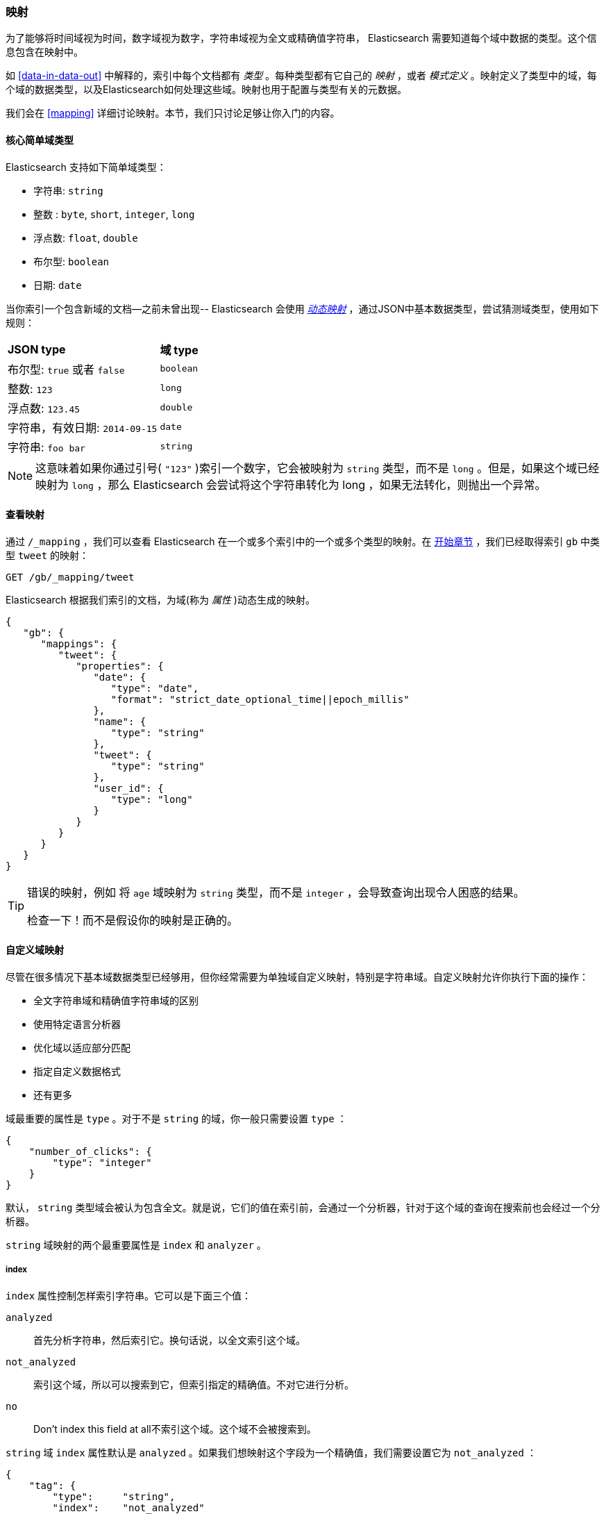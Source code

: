 [[mapping-intro]]
=== 映射

为了能够将时间域视为时间，数字域视为数字，字符串域视为全文或精确值字符串， Elasticsearch 需要知道每个域中数据的类型。((("mapping (types)")))这个信息包含在映射中。

如 <<data-in-data-out>> 中解释的，((("types", "mapping for")))索引中每个文档都有 _类型_ 。每种类型都有它自己的 _映射_ ，或者 _模式定义_ 。((("schema definition, types")))映射定义了类型中的域，每个域的数据类型，以及Elasticsearch如何处理这些域。映射也用于配置与类型有关的元数据。

我们会在 <<mapping>> 详细讨论映射。本节，我们只讨论足够让你入门的内容。

[[core-fields]]
==== 核心简单域类型

Elasticsearch 支持((("fields", "core simple types")))((("types", "core simple field types")))如下简单域类型：

[horizontal]
* 字符串: `string`
* 整数 : `byte`, `short`, `integer`, `long`
* 浮点数: `float`, `double`
* 布尔型: `boolean`
* 日期: `date`

当你索引一个包含新域的文档--之前未曾出现-- Elasticsearch ((("types", "mapping for", "dynamic mapping of new types")))((("JSON", "datatypes", "simple core types")))((("dynamic mapping")))((("boolean type")))((("long type")))((("double type")))((("date type")))((("strings", "sring type")))会使用 <<dynamic-mapping,_动态映射_>> ，通过JSON中基本数据类型，尝试猜测域类型，使用如下规则：

[horizontal]
*JSON type*                       ::          *域 type*

布尔型: `true` 或者 `false`         ::          `boolean`

整数: `123`                ::          `long`

浮点数: `123.45`           ::          `double`

字符串，有效日期: `2014-09-15` ::          `date`

字符串: `foo bar`                ::          `string`


NOTE: 这意味着如果你通过引号( `"123"` )索引一个数字，它会被映射为 `string` 类型，而不是 `long` 。但是，如果这个域已经映射为 `long` ，那么 Elasticsearch 会尝试将这个字符串转化为 long ，如果无法转化，则抛出一个异常。

==== 查看映射

通过 `/_mapping` ，我们可以查看 Elasticsearch 在一个或多个索引中的一个或多个类型的映射((("mapping (types)", "viewing")))。在 <<mapping-analysis, 开始章节>> ，我们已经取得索引 `gb` 中类型 `tweet` 的映射：

[source,js]
--------------------------------------------------
GET /gb/_mapping/tweet
--------------------------------------------------

Elasticsearch 根据我们索引的文档，为((("properties")))域(称为 _属性_ )动态生成的映射。

[source,js]
--------------------------------------------------
{
   "gb": {
      "mappings": {
         "tweet": {
            "properties": {
               "date": {
                  "type": "date",
                  "format": "strict_date_optional_time||epoch_millis"
               },
               "name": {
                  "type": "string"
               },
               "tweet": {
                  "type": "string"
               },
               "user_id": {
                  "type": "long"
               }
            }
         }
      }
   }
}
--------------------------------------------------

[TIP]
==================================================
错误的映射，例如 ((("mapping (types)", "incorrect mapping")))将 `age` 域映射为 `string` 类型，而不是 `integer` ，会导致查询出现令人困惑的结果。

检查一下！而不是假设你的映射是正确的。
==================================================

[[custom-field-mappings]]
==== 自定义域映射

尽管在很多情况下基本域数据类型((("mapping (types)", "customizing field mappings")))((("fields", "customizing field mappings")))已经够用，但你经常需要为单独域自定义映射((("string fields", "customized mappings")))，特别是字符串域。自定义映射允许你执行下面的操作：

* 全文字符串域和精确值字符串域的区别
* 使用特定语言分析器
* 优化域以适应部分匹配
* 指定自定义数据格式
* 还有更多

域最重要的属性是 `type` 。对于不是 `string` 的域，你一般只需要设置 `type` ：

[source,js]
--------------------------------------------------
{
    "number_of_clicks": {
        "type": "integer"
    }
}
--------------------------------------------------


默认， `string` 类型域会被认为包含全文。就是说，它们的值在索引前，会通过((("analyzers", "string values passed through")))一个分析器，针对于这个域的查询在搜索前也会经过一个分析器。

`string` 域映射的两个最重要((("string fields", "mapping attributes, index and analyzer")))属性是 `index` 和 `analyzer` 。

===== index

`index` 属性控制((("index attribute, strings")))怎样索引字符串。它可以是下面三个值：

 `analyzed`::
   首先分析字符串，然后索引它。换句话说，以全文索引这个域。

 `not_analyzed`::
   索引这个域，所以可以搜索到它，但索引指定的精确值。不对它进行分析。

 `no`::
   Don't index this field at all不索引这个域。这个域不会被搜索到。

`string` 域 `index` 属性默认是 `analyzed` 。如果我们想映射这个字段为一个精确值，我们需要设置它为 `not_analyzed` ：

[source,js]
--------------------------------------------------
{
    "tag": {
        "type":     "string",
        "index":    "not_analyzed"
    }
}
--------------------------------------------------

[NOTE]
====
其他简单类型（例如 `long` ， `double` ， `date` 等）也接受 `index` 参数，但有意义的值只有 `no` 和 `not_analyzed` ，
因为它们永远不会被分析。
====

===== analyzer

对于 `analyzed` 字符串域，用((("analyzer attribute, string fields"))) `analyzer` 属性指定在搜索和索引时使用的分析器。默认， Elasticsearch 使用 `standard` 分析器，((("standard analyzer", "specifying another analyzer for strings"))) 但你可以指定一个内置的分析器替代它，例如((("english analyzer")))
`whitespace` 、 `simple` 和 `english`：

[source,js]
--------------------------------------------------
{
    "tweet": {
        "type":     "string",
        "analyzer": "english"
    }
}
--------------------------------------------------


在 <<custom-analyzers>> ，我们会展示怎样定义和使用自定义分析器。

[[updating-a-mapping]]
==== 更新映射

当你首次((("types", "mapping for", "updating")))((("mapping (types)", "updating")))创建一个索引的时候，可以指定类型的映射。你也可以使用 `/_mapping` 为新类型（或者为存在的类型更新映射）增加映射。

[NOTE]
================================================
尽管你可以 _增加_ 一个存在的映射，你不能 _修改_ 存在的域映射。如果一个域的映射已经存在，那么该域的数据可能已经被索引。如果你意图修改这个域的映射，索引的数据可能会出错，不能被正常的搜索。
================================================

我们可以更新一个映射来添加一个新域，但不能将一个存在的域从 `analyzed` 改为 `not_analyzed` 。

为了描述指定映射的两种方式，我们先删除 `gd` 索引：

[source,sh]
--------------------------------------------------
DELETE /gb
--------------------------------------------------
// SENSE: 052_Mapping_Analysis/45_Mapping.json

然后创建一个新索引，指定 `tweet` 域使用 `english` 分析器：

[source,js]
--------------------------------------------------
PUT /gb <1>
{
  "mappings": {
    "tweet" : {
      "properties" : {
        "tweet" : {
          "type" :    "string",
          "analyzer": "english"
        },
        "date" : {
          "type" :   "date"
        },
        "name" : {
          "type" :   "string"
        },
        "user_id" : {
          "type" :   "long"
        }
      }
    }
  }
}
--------------------------------------------------
// SENSE: 052_Mapping_Analysis/45_Mapping.json
<1> 通过消息体中指定的 `mappings` 创建了索引。

稍后，我们决定在 `tweet` 映射增加一个新的名为 `tag` 的 `not_analyzed` 的文本域，使用 `_mapping` ：

[source,js]
--------------------------------------------------
PUT /gb/_mapping/tweet
{
  "properties" : {
    "tag" : {
      "type" :    "string",
      "index":    "not_analyzed"
    }
  }
}
--------------------------------------------------
// SENSE: 052_Mapping_Analysis/45_Mapping.json

注意，我们不需要再次列出所有已存在的域，因为无论如何我们都无法改变它们。新域已经被合并到存在的映射中。

==== 测试映射

你可以使用 `analyze` API ((("mapping (types)", "testing"))) 测试字符串域的映射。比较下面两个请求的输出：

[source,js]
--------------------------------------------------
GET /gb/_analyze
{
  "field": "tweet",
  "text": "Black-cats" <1>
}

GET /gb/_analyze
{
  "field": "tag",
  "text": "Black-cats" <1>
}
--------------------------------------------------
// SENSE: 052_Mapping_Analysis/45_Mapping.json
<1> 消息体里面传输我们想要分析的文本。

`tweet` 域产生两个词条 `black` 和 `cat` ， `tag` 域产生单独的词条 `Black-cats` 。换句话说，我们的映射正常工作。
